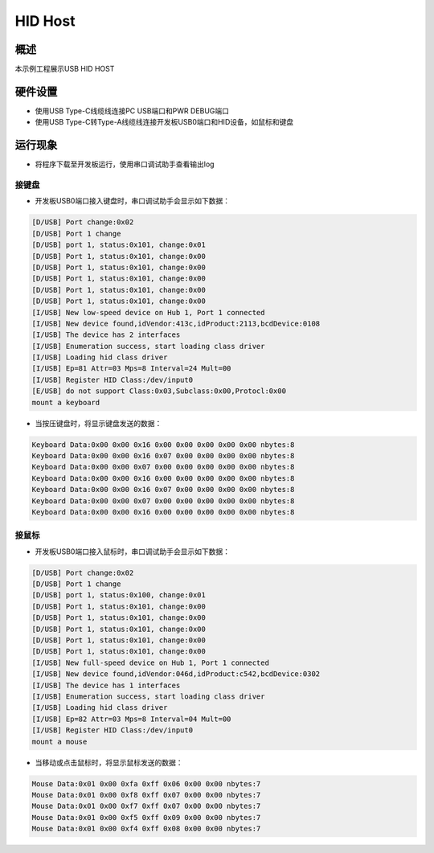 .. _hid_host:

HID Host
================

概述
------

本示例工程展示USB HID HOST

硬件设置
------------

- 使用USB Type-C线缆线连接PC USB端口和PWR DEBUG端口

- 使用USB Type-C转Type-A线缆线连接开发板USB0端口和HID设备，如鼠标和键盘

运行现象
------------

- 将程序下载至开发板运行，使用串口调试助手查看输出log

接键盘
~~~~~~~~~

- 开发板USB0端口接入键盘时，串口调试助手会显示如下数据：


.. code-block:: text

   [D/USB] Port change:0x02
   [D/USB] Port 1 change
   [D/USB] port 1, status:0x101, change:0x01
   [D/USB] Port 1, status:0x101, change:0x00
   [D/USB] Port 1, status:0x101, change:0x00
   [D/USB] Port 1, status:0x101, change:0x00
   [D/USB] Port 1, status:0x101, change:0x00
   [D/USB] Port 1, status:0x101, change:0x00
   [I/USB] New low-speed device on Hub 1, Port 1 connected
   [I/USB] New device found,idVendor:413c,idProduct:2113,bcdDevice:0108
   [I/USB] The device has 2 interfaces
   [I/USB] Enumeration success, start loading class driver
   [I/USB] Loading hid class driver
   [I/USB] Ep=81 Attr=03 Mps=8 Interval=24 Mult=00
   [I/USB] Register HID Class:/dev/input0
   [E/USB] do not support Class:0x03,Subclass:0x00,Protocl:0x00
   mount a keyboard

- 当按压键盘时，将显示键盘发送的数据：


.. code-block:: console

   Keyboard Data:0x00 0x00 0x16 0x00 0x00 0x00 0x00 0x00 nbytes:8
   Keyboard Data:0x00 0x00 0x16 0x07 0x00 0x00 0x00 0x00 nbytes:8
   Keyboard Data:0x00 0x00 0x07 0x00 0x00 0x00 0x00 0x00 nbytes:8
   Keyboard Data:0x00 0x00 0x16 0x00 0x00 0x00 0x00 0x00 nbytes:8
   Keyboard Data:0x00 0x00 0x16 0x07 0x00 0x00 0x00 0x00 nbytes:8
   Keyboard Data:0x00 0x00 0x07 0x00 0x00 0x00 0x00 0x00 nbytes:8
   Keyboard Data:0x00 0x00 0x16 0x00 0x00 0x00 0x00 0x00 nbytes:8


接鼠标
~~~~~~~~~

- 开发板USB0端口接入鼠标时，串口调试助手会显示如下数据：


.. code-block:: text

   [D/USB] Port change:0x02
   [D/USB] Port 1 change
   [D/USB] port 1, status:0x100, change:0x01
   [D/USB] Port 1, status:0x101, change:0x00
   [D/USB] Port 1, status:0x101, change:0x00
   [D/USB] Port 1, status:0x101, change:0x00
   [D/USB] Port 1, status:0x101, change:0x00
   [D/USB] Port 1, status:0x101, change:0x00
   [I/USB] New full-speed device on Hub 1, Port 1 connected
   [I/USB] New device found,idVendor:046d,idProduct:c542,bcdDevice:0302
   [I/USB] The device has 1 interfaces
   [I/USB] Enumeration success, start loading class driver
   [I/USB] Loading hid class driver
   [I/USB] Ep=82 Attr=03 Mps=8 Interval=04 Mult=00
   [I/USB] Register HID Class:/dev/input0
   mount a mouse

- 当移动或点击鼠标时，将显示鼠标发送的数据：


.. code-block:: console

   Mouse Data:0x01 0x00 0xfa 0xff 0x06 0x00 0x00 nbytes:7
   Mouse Data:0x01 0x00 0xf8 0xff 0x07 0x00 0x00 nbytes:7
   Mouse Data:0x01 0x00 0xf7 0xff 0x07 0x00 0x00 nbytes:7
   Mouse Data:0x01 0x00 0xf5 0xff 0x09 0x00 0x00 nbytes:7
   Mouse Data:0x01 0x00 0xf4 0xff 0x08 0x00 0x00 nbytes:7

